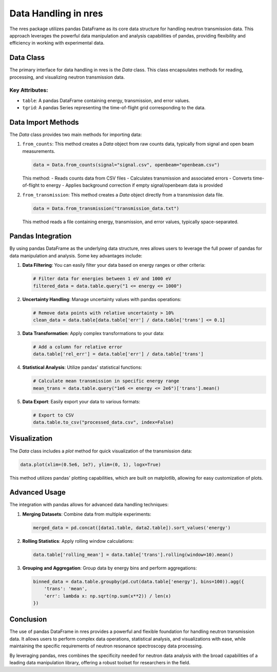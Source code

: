.. data_usage:

Data Handling in nres
=====================

The nres package utilizes pandas DataFrame as its core data structure for handling neutron transmission data. This approach leverages the powerful data manipulation and analysis capabilities of pandas, providing flexibility and efficiency in working with experimental data.

Data Class
----------

The primary interface for data handling in nres is the `Data` class. This class encapsulates methods for reading, processing, and visualizing neutron transmission data.

Key Attributes:
^^^^^^^^^^^^^^^

- ``table``: A pandas DataFrame containing energy, transmission, and error values.
- ``tgrid``: A pandas Series representing the time-of-flight grid corresponding to the data.

Data Import Methods
-------------------

The `Data` class provides two main methods for importing data:

1. ``from_counts``:
   This method creates a `Data` object from raw counts data, typically from signal and open beam measurements.

   .. code-block:: python

      data = Data.from_counts(signal="signal.csv", openbeam="openbeam.csv")

   This method:
   - Reads counts data from CSV files
   - Calculates transmission and associated errors
   - Converts time-of-flight to energy
   - Applies background correction if empty signal/openbeam data is provided

2. ``from_transmission``:
   This method creates a `Data` object directly from a transmission data file.

   .. code-block:: python

      data = Data.from_transmission("transmission_data.txt")

   This method reads a file containing energy, transmission, and error values, typically space-separated.

Pandas Integration
------------------

By using pandas DataFrame as the underlying data structure, nres allows users to leverage the full power of pandas for data manipulation and analysis. Some key advantages include:

1. **Data Filtering**: 
   You can easily filter your data based on energy ranges or other criteria:

   .. code-block:: python

      # Filter data for energies between 1 eV and 1000 eV
      filtered_data = data.table.query("1 <= energy <= 1000")

2. **Uncertainty Handling**:
   Manage uncertainty values with pandas operations:

   .. code-block:: python

      # Remove data points with relative uncertainty > 10%
      clean_data = data.table[data.table['err'] / data.table['trans'] <= 0.1]

3. **Data Transformation**:
   Apply complex transformations to your data:

   .. code-block:: python

      # Add a column for relative error
      data.table['rel_err'] = data.table['err'] / data.table['trans']

4. **Statistical Analysis**:
   Utilize pandas' statistical functions:

   .. code-block:: python

      # Calculate mean transmission in specific energy range
      mean_trans = data.table.query("1e6 <= energy <= 2e6")['trans'].mean()

5. **Data Export**:
   Easily export your data to various formats:

   .. code-block:: python

      # Export to CSV
      data.table.to_csv("processed_data.csv", index=False)

Visualization
-------------

The `Data` class includes a `plot` method for quick visualization of the transmission data:

.. code-block:: python

   data.plot(xlim=(0.5e6, 1e7), ylim=(0, 1), logx=True)

This method utilizes pandas' plotting capabilities, which are built on matplotlib, allowing for easy customization of plots.

Advanced Usage
--------------

The integration with pandas allows for advanced data handling techniques:

1. **Merging Datasets**:
   Combine data from multiple experiments:

   .. code-block:: python

      merged_data = pd.concat([data1.table, data2.table]).sort_values('energy')

2. **Rolling Statistics**:
   Apply rolling window calculations:

   .. code-block:: python

      data.table['rolling_mean'] = data.table['trans'].rolling(window=10).mean()

3. **Grouping and Aggregation**:
   Group data by energy bins and perform aggregations:

   .. code-block:: python

      binned_data = data.table.groupby(pd.cut(data.table['energy'], bins=100)).agg({
          'trans': 'mean',
          'err': lambda x: np.sqrt(np.sum(x**2)) / len(x)
      })

Conclusion
----------

The use of pandas DataFrame in nres provides a powerful and flexible foundation for handling neutron transmission data. It allows users to perform complex data operations, statistical analysis, and visualizations with ease, while maintaining the specific requirements of neutron resonance spectroscopy data processing.

By leveraging pandas, nres combines the specificity needed for neutron data analysis with the broad capabilities of a leading data manipulation library, offering a robust toolset for researchers in the field.